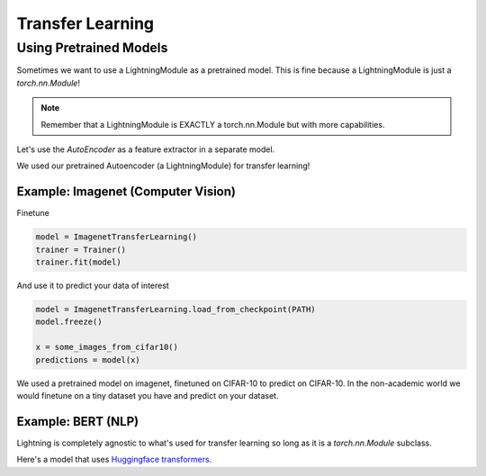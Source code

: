 .. testsetup:: *

    from pytorch_lightning.core.lightning import LightningModule

#################
Transfer Learning
#################

***********************
Using Pretrained Models
***********************

Sometimes we want to use a LightningModule as a pretrained model. This is fine because
a LightningModule is just a `torch.nn.Module`!

.. note:: Remember that a LightningModule is EXACTLY a torch.nn.Module but with more capabilities.

Let's use the `AutoEncoder` as a feature extractor in a separate model.


.. testcode::

    class Encoder(torch.nn.Module):
        ...


    class AutoEncoder(LightningModule):
        def __init__(self):
            self.encoder = Encoder()
            self.decoder = Decoder()


    class CIFAR10Classifier(LightningModule):
        def __init__(self):
            # init the pretrained LightningModule
            self.feature_extractor = AutoEncoder.load_from_checkpoint(PATH)
            self.feature_extractor.freeze()

            # the autoencoder outputs a 100-dim representation and CIFAR-10 has 10 classes
            self.classifier = nn.Linear(100, 10)

        def forward(self, x):
            representations = self.feature_extractor(x)
            x = self.classifier(representations)
            ...

We used our pretrained Autoencoder (a LightningModule) for transfer learning!

Example: Imagenet (Computer Vision)
===================================

.. testcode::
    :skipif: not _TORCHVISION_AVAILABLE

    import torchvision.models as models


    class ImagenetTransferLearning(LightningModule):
        def __init__(self):
            super().__init__()

            # init a pretrained resnet
            backbone = models.resnet50(pretrained=True)
            num_filters = backbone.fc.in_features
            layers = list(backbone.children())[:-1]
            self.feature_extractor = nn.Sequential(*layers)

            # use the pretrained model to classify cifar-10 (10 image classes)
            num_target_classes = 10
            self.classifier = nn.Linear(num_filters, num_target_classes)

        def forward(self, x):
            self.feature_extractor.eval()
            with torch.no_grad():
                representations = self.feature_extractor(x).flatten(1)
            x = self.classifier(representations)
            ...

Finetune

.. code-block:: python

    model = ImagenetTransferLearning()
    trainer = Trainer()
    trainer.fit(model)

And use it to predict your data of interest

.. code-block:: python

    model = ImagenetTransferLearning.load_from_checkpoint(PATH)
    model.freeze()

    x = some_images_from_cifar10()
    predictions = model(x)

We used a pretrained model on imagenet, finetuned on CIFAR-10 to predict on CIFAR-10.
In the non-academic world we would finetune on a tiny dataset you have and predict on your dataset.

Example: BERT (NLP)
===================

Lightning is completely agnostic to what's used for transfer learning so long
as it is a `torch.nn.Module` subclass.

Here's a model that uses `Huggingface transformers <https://github.com/huggingface/transformers>`_.

.. testcode::

    class BertMNLIFinetuner(LightningModule):
        def __init__(self):
            super().__init__()

            self.bert = BertModel.from_pretrained("bert-base-cased", output_attentions=True)
            self.W = nn.Linear(bert.config.hidden_size, 3)
            self.num_classes = 3

        def forward(self, input_ids, attention_mask, token_type_ids):

            h, _, attn = self.bert(input_ids=input_ids, attention_mask=attention_mask, token_type_ids=token_type_ids)

            h_cls = h[:, 0]
            logits = self.W(h_cls)
            return logits, attn
